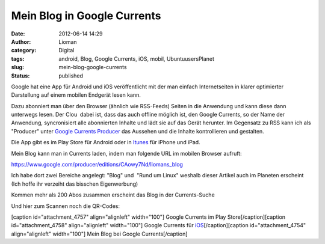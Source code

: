Mein Blog in Google Currents
############################
:date: 2012-06-14 14:29
:author: Lioman
:category: Digital
:tags: android, Blog, Google Currents, iOS, mobil, UbuntuusersPlanet
:slug: mein-blog-google-currents
:status: published

|image0|\ Google hat eine App für Android und iOS veröffentlicht mit der
man einfach Internetseiten in klarer optimierter Darstellung auf einem
mobilen Endgerät lesen kann.

Dazu abonniert man über den Browser (ähnlich wie RSS-Feeds) Seiten in
die Anwendung und kann diese dann unterwegs lesen. Der Clou  dabei ist,
dass das auch offline möglich ist, den Google Currents, so der Name der
Anwendung, syncronisiert alle abonnierten Inhalte und lädt sie auf das
Gerät herunter. Im Gegensatz zu RSS kann ich als "Producer" unter
`Google Currents Producer <https://www.google.com/producer/home>`__ das
Aussehen und die Inhalte kontrollieren und gestalten.

Die App gibt es im Play Store für Android oder in
`Itunes <http://itunes.apple.com/us/app/google-currents/id459182288>`__
für iPhone und iPad.

Mein Blog kann man in Currents laden, indem man folgende URL im mobilen
Browser aufruft:

https://www.google.com/producer/editions/CAowy7Nd/liomans_blog

Ich habe dort zwei Bereiche angelegt: "Blog" und  "Rund um Linux"
weshalb dieser Artikel auch im Planeten erscheint (Ich hoffe ihr
verzeiht das bisschen Eigenwerbung)

Kommen mehr als 200 Abos zusammen erscheint das Blog in der
Currents-Suche

Und hier zum Scannen noch die QR-Codes:

[caption id="attachment\_4757" align="alignleft" width="100"]\ |image1|
Google Currents im Play Store[/caption][caption id="attachment\_4758"
align="alignleft" width="100"]\ |image2| Google Currents für
`iOS <http://itunes.apple.com/us/app/google-currents/id459182288>`__\ [/caption][caption
id="attachment\_4754" align="alignleft" width="100"]\ |image3| Mein Blog
bei Google Currents[/caption]

.. |image0| image:: {filename}/images/googlecurrents.png
   :class: alignright size-full wp-image-4760
   :width: 478px
   :height: 87px
   :target: {filename}/images/googlecurrents.png
.. |image1| image:: {filename}/images/currents_android.png
   :class: size-full wp-image-4757
   :width: 100px
   :height: 100px
   :target: {filename}/images/currents_android.png
.. |image2| image:: {filename}/images/currents_ios.png
   :class: size-full wp-image-4758
   :width: 100px
   :height: 100px
   :target: {filename}/images/currents_ios.png
.. |image3| image:: {filename}/images/currents_blog.png
   :class: size-full wp-image-4754
   :width: 100px
   :height: 100px
   :target: {filename}/images/currents_blog.png
